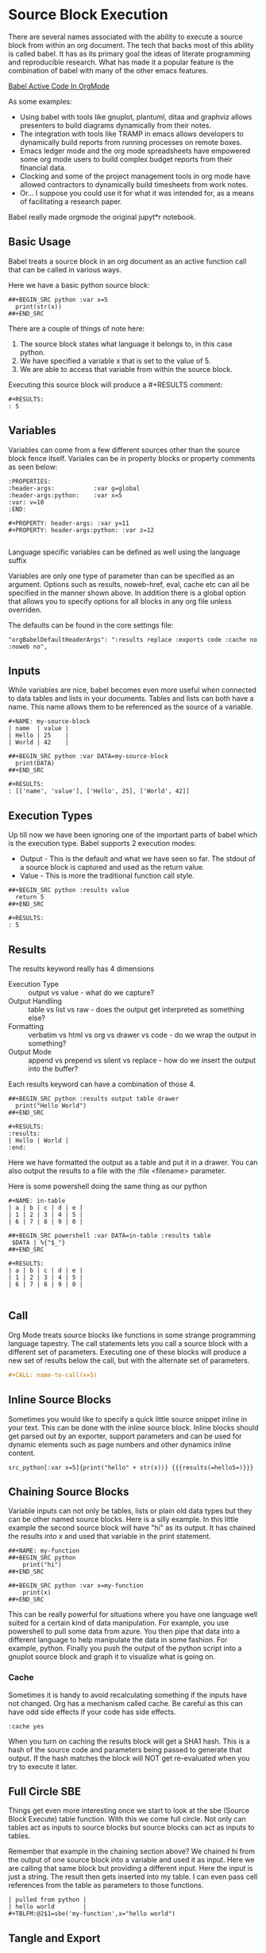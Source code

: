 * Source Block Execution
    There are several names associated with the ability to execute a source block from within an org document.
    The tech that backs most of this ability is called babel. It has as its primary goal the ideas of literate programming
    and reproducible research. What has made it a popular feature is the combination of babel with many of the other emacs features.

    [[https://orgmode.org/worg/org-contrib/babel/][Babel Active Code In OrgMode]]

    As some examples:

    - Using babel with tools like gnuplot, plantuml, ditaa and graphviz allows presenters to build diagrams dynamically from their notes.
    - The integration with tools like TRAMP in emacs allows developers to dynamically build reports from running processes on remote boxes.
    - Emacs ledger mode and the org mode spreadsheets have empowered some org mode users to build complex budget reports from their financial data.
    - Clocking and some of the project management tools in org mode have allowed contractors to dynamically build timesheets from work notes.
    - Or... I suppose you could use it for what it was intended for, as a means of facilitating a research paper.

    Babel really made orgmode the original jupyt*r notebook.

** Basic Usage

    Babel treats a source block in an org document as an active function call that can be called in various ways.

    Here we have a basic python source block:

    #+BEGIN_EXAMPLE
      ##+BEGIN_SRC python :var x=5
        print(str(x))
      ##+END_SRC
    #+END_EXAMPLE

    There are a couple of things of note here:

    1. The source block states what language it belongs to, in this case python.
    2. We have specified a variable x that is set to the value of 5.
    3. We are able to access that variable from within the source block.

    Executing this source block will produce a #+RESULTS comment:

    #+BEGIN_EXAMPLE
     #+RESULTS:
     : 5
    #+END_EXAMPLE

** Variables
    Variables can come from a few different sources other than the source block fence itself.
    Variales can be in property blocks or property comments as seen below:

    #+BEGIN_EXAMPLE
      :PROPERTIES:
      :header-args:           :var g=global
      :header-args:python:    :var x=5
      :var: v=10
      :END: 

      #+PROPERTY: header-args: :var y=11
      #+PROPERTY: header-args:python: :var z=12
          
    #+END_EXAMPLE   

    Language specific variables can be defined as well using the language suffix

    Variables are only one type of parameter than can be specified as an argument.
    Options such as results, noweb-href, eval, cache etc can all be specified in the manner shown above.
    In addition there is a global option that allows you to specify options for all blocks in any org file unless overriden.

    The defaults can be found in the core settings file:

    #+BEGIN_EXAMPLE
      "orgBabelDefaultHeaderArgs": ":results replace :exports code :cache no :noweb no",
    #+END_EXAMPLE 

** Inputs
    While variables are nice, babel becomes even more useful when connected to data tables and lists in your documents.
    Tables and lists can both have a name. This name allows them to be referenced as the source of a variable.

    #+BEGIN_EXAMPLE
      #+NAME: my-source-block
      | name  | value |
      | Hello | 25    |
      | World | 42    |

      ##+BEGIN_SRC python :var DATA=my-source-block
        print(DATA)
      ##+END_SRC

      #+RESULTS:
      : [['name', 'value'], ['Hello', 25], ['World', 42]]
    #+END_EXAMPLE

** Execution Types
    Up till now we have been ignoring one of the important parts of babel which is the execution type.
    Babel supports 2 execution modes:

    - Output - This is the default and what we have seen so far. The stdout of a source block is captured and used as the return value.
    - Value - This is more the traditional function call style. 

    #+BEGIN_EXAMPLE
      ##+BEGIN_SRC python :results value
        return 5     
      ##+END_SRC   

      #+RESULTS:
      : 5
    #+END_EXAMPLE

** Results

    The results keyword really has 4 dimensions
    - Execution Type :: output vs value - what do we capture?
    - Output Handling :: table vs list vs raw - does the output get interpreted as something else?
    - Formatting :: verbatim vs html vs org vs drawer vs code - do we wrap the output in something?
    - Output Mode :: append vs prepend vs silent vs replace - how do we insert the output into the buffer?

    Each results keyword can have a combination of those 4.
    #+BEGIN_EXAMPLE
    ##+BEGIN_SRC python :results output table drawer
      print("Hello World")
    ##+END_SRC

    #+RESULTS:
    :results:
    | Hello | World |
    :end:
    #+END_EXAMPLE

    Here we have formatted the output as a table and put it in a drawer.
    You can also output the results to a file with the :file <filename> parameter.

    Here is some powershell doing the same thing as our python
 
    #+BEGIN_EXAMPLE
    #+NAME: in-table
    | a | b | c | d | e |
    | 1 | 2 | 3 | 4 | 5 |
    | 6 | 7 | 8 | 9 | 0 |
   
    ##+BEGIN_SRC powershell :var DATA=in-table :results table
     $DATA | %{"$_"}
    ##+END_SRC

    #+RESULTS:
    | a | b | c | d | e |
    | 1 | 2 | 3 | 4 | 5 |
    | 6 | 7 | 8 | 9 | 0 |
      
    #+END_EXAMPLE
** Call 

    Org Mode treats source blocks like functions in some strange programming language tapestry.
    The call statements lets you call a source block with a different set of parameters. Executing one of these
    blocks will produce a new set of results below the call, but with the alternate set of parameters.

    #+BEGIN_SRC org
      #+CALL: name-to-call(x=5)
    #+END_SRC
** Inline Source Blocks

   Sometimes you would like to specify a quick little source snippet inline in your text. This can be done with the inline source block.
   Inline blocks should get parsed out by an exporter, support parameters and can be used for dynamic elements such as page numbers and other
   dynamics inline content.

   #+BEGIN_EXAMPLE
      src_python[:var x=5]{print("hello" + str(x))} {{{results(=hello5=)}}}       
   #+END_EXAMPLE

** Chaining Source Blocks

    Variable inputs can not only be tables, lists or plain old data types but they can be other named source blocks.
    Here is a silly example. In this little example the second source block will have "hi" as its output. It has chained
    the results into x and used that variable in the print statement.

    #+BEGIN_EXAMPLE
      ##+NAME: my-function
      ##+BEGIN_SRC python
          print("hi")
      ##+END_SRC

      ##+BEGIN_SRC python :var x=my-function
          print(x)
      ##+END_SRC
    #+END_EXAMPLE

    This can be really powerful for situations where you have one language well suited for a certain kind of data manipulation.
    For example, you use powershell to pull some data from azure. You then pipe that data into a different language to help manipulate the data in some fashion. For example, python. Finally you push the output of the python script into a gnuplot source block and graph it to visualize what is going on.

*** Cache

    Sometimes it is handy to avoid recalculating something if the inputs have not changed. Org has a mechanism called cache. Be careful as this
    can have odd side effects if your code has side effects. 

    #+BEGIN_EXAMPLE
      :cache yes
    #+END_EXAMPLE

    When you turn on caching the results block will get a SHA1 hash. This is a hash of the source code and parameters being passed to generate that output.
    If the hash matches the block will NOT get re-evaluated when you try to execute it later.

** Full Circle SBE

    Things get even more interesting once we start to look at the sbe (Source Block Execute) table function. With this we come full circle. 
    Not only can tables act as inputs to source blocks but source blocks can act as inputs to tables.

    Remember that example in the chaining section above? We chained hi from the output of one source block into a variable
    and used it as input. Here we are calling that same block but providing a different input. Here the input is just a string.
    The result then gets inserted into my table. I can even pass cell references from the table as parameters to those functions.

    #+BEGIN_EXAMPLE
    | pulled from python |
    | hello world        |
    #+TBLFM:@2$1=sbe('my-function',x="hello world")
    #+END_EXAMPLE

** Tangle and Export

    Literate programming and reproducible research require several things:

    1. You can easily publish your document.
    2. You can easily have someone else run your source code with your data.
    3. All of your code and data can live in one seamless package.

    These things are supported by the 3 core pillars of babel:

    - Execute :: Run a source block inline in my code.
    - Tangle :: Extract my source code with embeded data into pure source.
    - Export :: Export my document to another format.

    - Execute we have already been covering at length in this document.
    - Export is supported by our html exporter, the reveal js exporter for presentations and pandoc for conversion to a ton of other formats.
    - Finally tangling is supported by our detangler. *Org Tangle File* will attempt to create pure source files from the source found in your org document.

** Security

  Babel has support for some security features.
  The eval parameter can be used to stop a block from being executed:

  Either of the following will stop a block from ever being executed

  #+BEGIN_EXAMPLE
    :eval never
    :eval no
  #+END_EXAMPLE


  In addition you can use the query option to cause the system to prompt with a popup on whether or not you would like to execute the source block:

  #+BEGIN_EXAMPLE
    :eval query
  #+END_EXAMPLE

  NOTE: query or never can be used as a global option in your settings file to avoid accidental execution.

** NoWeb
    One final tool makes the literate programming toolset complete. This is support for the NoWeb macro language. Org has limited support for noweb macros. Much like macros in
    C or C++ NoWeb lets you paste either your source code between source blocks OR the results of the execution of the source block.

    [[https://orgmode.org/manual/Noweb-Reference-Syntax.html][NoWeb]]

    Here is a simple example where we paste the source in the block above
    into our source block.
    
    #+BEGIN_SRC org
    ##+begin_src python :noweb-href print-it
      print("Hello World")
    ##+end_src
    #+END_SRC


    #+BEGIN_SRC org
    ##+begin_src python :noweb yes
      <<print-it>>
    ##+end_src
    #+END_SRC

*** Pasting Results

    Just like you can paste a blocks contents into another block you can paste the results:

    #+BEGIN_SRC org
    ##+BEGIN_SRC python :var x=10 :noweb-ref evalsource :results raw
      print("print('hi "+str(x)+"')")
    ##+END_SRC
    #+END_SRC

    #+BEGIN_SRC org
    ##+BEGIN_SRC python :noweb yes
      <<evalsource(x=20)>>
    ##+END_SRC
    ##+RESULTS:
    : hi 20
    #+END_SRC